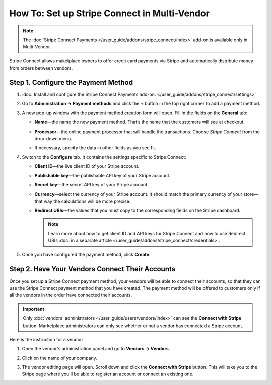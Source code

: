 *********************************************
How To: Set up Stripe Connect in Multi-Vendor
*********************************************

.. note::

    The :doc:`Stripe Connect Payments </user_guide/addons/stripe_connect/index>` add-on is available only in Multi-Vendor.

Stripe Connect allows maketplace owners to offer credit card payments via Stripe and automatically distribute money from orders between vendors.

====================================
Step 1. Configure the Payment Method
====================================

#. :doc:`Install and configure the Stripe Connect Payments add-on. </user_guide/addons/stripe_connect/settings>`

#. Go to **Administration → Payment methods** and click the **+** button in the top right corner to add a payment method.

#. A new pop-up window with the payment method creation form will open. Fill in the fields on the **General** tab:

   * **Name**—the name the new payment method. That’s the name that the customers will see at checkout.

   * **Processor**—the online payment processor that will handle the transactions. Choose *Stripe Connect* from the drop-down menu.

   * If necessary, specify the data in other fields as you see fit.

     .. image:: img/stripe_connect_general.png
         :align: center
         :alt: The General tab of the Stripe Connect payment method.

#. Switch to the **Configure** tab. It contains the settings specific to Stripe Connect:

   * **Client ID**—the live client ID of your Stripe account.

   * **Publishable key**—the publishable API key of your Stripe account.

   * **Secret key**—the secret API key of your Stripe account. 

   * **Currency**—select the currency of your Stripe account. It should match the primary currency of your store—that way the calculations will be more precise.

   * **Redirect URIs**—the values that you must copy to the corresponding fields on the Stripe dashboard.

     .. note::

      Learn more about how to get client ID and API keys for Stripe Connect and how to use Redirect URIs :doc:`in a separate article </user_guide/addons/stripe_connect/credentials>`.

#. Once you have configured the payment method, click **Create**.

   .. image:: img/stripe_connect_configure.png
       :align: center
       :alt: The Configure tab of the Stripe Connect payment method.

================================================
Step 2. Have Your Vendors Connect Their Accounts
================================================

Once you set up a Stripe Connect payment method, your vendors will be able to connect their accounts, so that they can use the Stripe Connect payment method that you have created. The payment method will be offered to customers only if all the vendors in the order have connected their accounts.

.. important::

    Only :doc:`vendors' administrators </user_guide/users/vendors/index>` can see the **Connect with Stripe** button. Marketplace administrators can only see whether or not a vendor has connected a Stripe account.

Here is the instruction for a vendor:

#. Open the vendor's administration panel and go to **Vendors → Vendors**.

#. Click on the name of your company.

#. The vendor editing page will open. Scroll down and click the **Connect with Stripe** button. This will take you to the Stripe page where you'll be able to register an account or connect an existing one.

   .. image:: img/stripe_connect_vendor_account.png
       :align: center
       :alt: The "Connect with Stripe" button that vendors can use to connect their accounts.

.. meta::
   :description: How to configure automatic distribution of money between vendors via Stripe Connect in Multi-Vendor?
